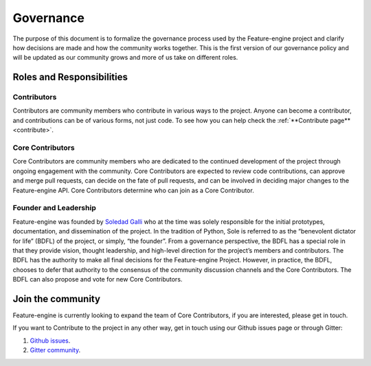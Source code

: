 .. _governance:

Governance
==========

The purpose of this document is to formalize the governance process used by the
Feature-engine project and clarify how decisions are made and how the community works
together. This is the first version of our governance policy and will be updated as our
community grows and more of us take on different roles.

Roles and Responsibilities
--------------------------

Contributors
~~~~~~~~~~~~

Contributors are community members who contribute in various ways to the project.
Anyone can become a contributor, and contributions can be of various forms, not just
code. To see how you can help check the :ref:`**Contribute page** <contribute>`.


Core Contributors
~~~~~~~~~~~~~~~~~

Core Contributors are community members who are dedicated to the continued development
of the project through ongoing engagement with the community. Core Contributors are
expected to review code contributions, can approve and merge pull requests, can decide
on the fate of pull requests, and can be involved in deciding major changes to the
Feature-engine API. Core Contributors determine who can join as a Core Contributor.


Founder and Leadership
~~~~~~~~~~~~~~~~~~~~~~

Feature-engine was founded by `Soledad Galli <https://www.linkedin.com/in/soledad-galli/>`_
who at the time was solely responsible for the initial prototypes, documentation, and
dissemination of the project. In the tradition of Python, Sole is referred to as the
“benevolent dictator for life” (BDFL) of the project, or simply, “the founder”. From a
governance perspective, the BDFL has a special role in that they provide vision,
thought leadership, and high-level direction for the project’s members and contributors.
The BDFL has the authority to make all final decisions for the Feature-engine Project.
However, in practice, the BDFL, chooses to defer that authority to the consensus of the
community discussion channels and the Core Contributors. The BDFL can also propose and
vote for new Core Contributors.


Join the community
------------------

Feature-engine is currently looking to expand the team of Core Contributors, if you are
interested, please get in touch.

If you want to Contribute to the project in any other way, get in touch using our Github
issues page or through Gitter:

1. `Github issues <https://github.com/feature-engine/feature_engine/issues/>`_.
2. `Gitter community <https://gitter.im/feature_engine/community>`_.